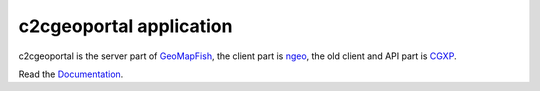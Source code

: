c2cgeoportal application
========================

c2cgeoportal is the server part of `GeoMapFish <http://geomapfish.org/>`_,
the client part is `ngeo <https://github.com/camptocamp/ngeo/>`_,
the old client and API part is `CGXP <https://github.com/camptocamp/cgxp/>`_.

Read the `Documentation <https://camptocamp.github.io/c2cgeoportal/master/>`_.
